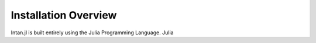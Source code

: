 
Installation Overview
=====================

Intan.jl is built entirely using the Julia Programming Language. Julia 